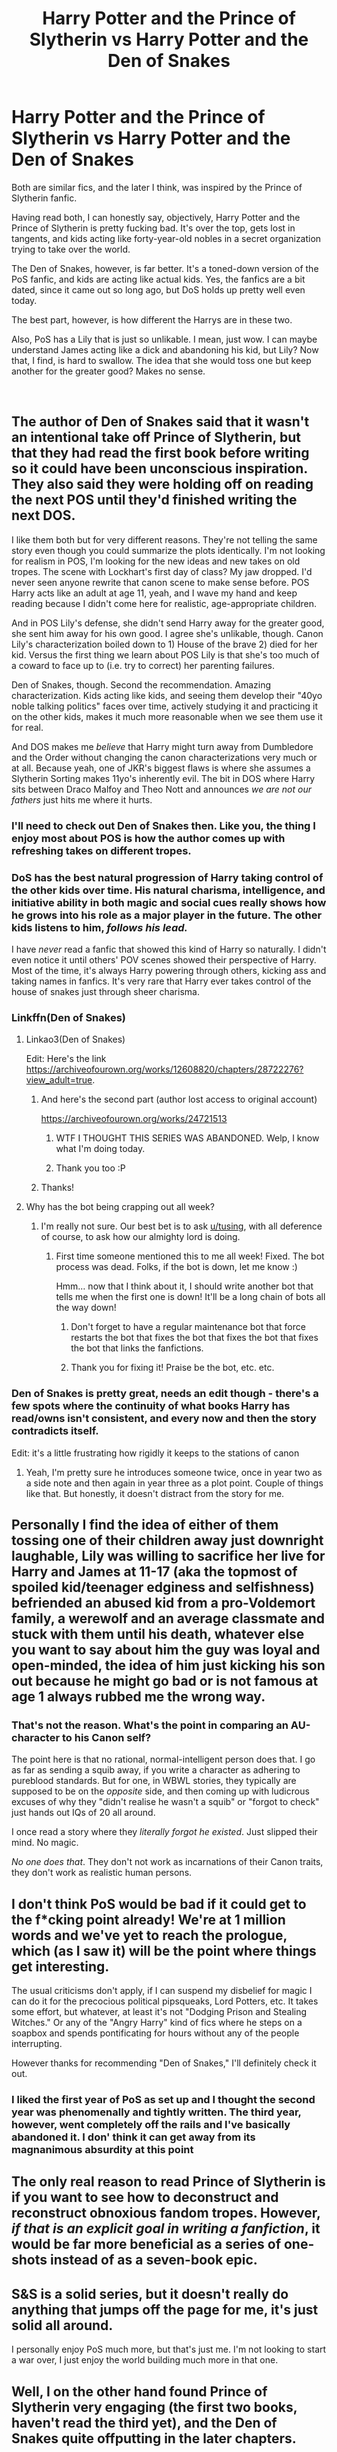 #+TITLE: Harry Potter and the Prince of Slytherin vs Harry Potter and the Den of Snakes

* Harry Potter and the Prince of Slytherin vs Harry Potter and the Den of Snakes
:PROPERTIES:
:Author: Icanceli
:Score: 71
:DateUnix: 1599275554.0
:DateShort: 2020-Sep-05
:FlairText: Discussion
:END:
Both are similar fics, and the later I think, was inspired by the Prince of Slytherin fanfic.

Having read both, I can honestly say, objectively, Harry Potter and the Prince of Slytherin is pretty fucking bad. It's over the top, gets lost in tangents, and kids acting like forty-year-old nobles in a secret organization trying to take over the world.

The Den of Snakes, however, is far better. It's a toned-down version of the PoS fanfic, and kids are acting like actual kids. Yes, the fanfics are a bit dated, since it came out so long ago, but DoS holds up pretty well even today.

The best part, however, is how different the Harrys are in these two.

Also, PoS has a Lily that is just so unlikable. I mean, just wow. I can maybe understand James acting like a dick and abandoning his kid, but Lily? Now that, I find, is hard to swallow. The idea that she would toss one but keep another for the greater good? Makes no sense.

​


** The author of Den of Snakes said that it wasn't an intentional take off Prince of Slytherin, but that they had read the first book before writing so it could have been unconscious inspiration. They also said they were holding off on reading the next POS until they'd finished writing the next DOS.

I like them both but for very different reasons. They're not telling the same story even though you could summarize the plots identically. I'm not looking for realism in POS, I'm looking for the new ideas and new takes on old tropes. The scene with Lockhart's first day of class? My jaw dropped. I'd never seen anyone rewrite that canon scene to make sense before. POS Harry acts like an adult at age 11, yeah, and I wave my hand and keep reading because I didn't come here for realistic, age-appropriate children.

And in POS Lily's defense, she didn't send Harry away for the greater good, she sent him away for his own good. I agree she's unlikable, though. Canon Lily's characterization boiled down to 1) House of the brave 2) died for her kid. Versus the first thing we learn about POS Lily is that she's too much of a coward to face up to (i.e. try to correct) her parenting failures.

Den of Snakes, though. Second the recommendation. Amazing characterization. Kids acting like kids, and seeing them develop their "40yo noble talking politics" faces over time, actively studying it and practicing it on the other kids, makes it much more reasonable when we see them use it for real.

And DOS makes me /believe/ that Harry might turn away from Dumbledore and the Order without changing the canon characterizations very much or at all. Because yeah, one of JKR's biggest flaws is where she assumes a Slytherin Sorting makes 11yo's inherently evil. The bit in DOS where Harry sits between Draco Malfoy and Theo Nott and announces /we are not our fathers/ just hits me where it hurts.
:PROPERTIES:
:Author: RookRider
:Score: 50
:DateUnix: 1599287563.0
:DateShort: 2020-Sep-05
:END:

*** I'll need to check out Den of Snakes then. Like you, the thing I enjoy most about POS is how the author comes up with refreshing takes on different tropes.
:PROPERTIES:
:Author: midasgoldentouch
:Score: 19
:DateUnix: 1599288097.0
:DateShort: 2020-Sep-05
:END:


*** DoS has the best natural progression of Harry taking control of the other kids over time. His natural charisma, intelligence, and initiative ability in both magic and social cues really shows how he grows into his role as a major player in the future. The other kids listens to him, /follows his lead./

I have /never/ read a fanfic that showed this kind of Harry so naturally. I didn't even notice it until others' POV scenes showed their perspective of Harry. Most of the time, it's always Harry powering through others, kicking ass and taking names in fanfics. It's very rare that Harry ever takes control of the house of snakes just through sheer charisma.
:PROPERTIES:
:Author: Icanceli
:Score: 13
:DateUnix: 1599313823.0
:DateShort: 2020-Sep-05
:END:


*** Linkffn(Den of Snakes)
:PROPERTIES:
:Author: DearDeathDay
:Score: 8
:DateUnix: 1599302297.0
:DateShort: 2020-Sep-05
:END:

**** Linkao3(Den of Snakes)

Edit: Here's the link [[https://archiveofourown.org/works/12608820/chapters/28722276?view_adult=true]].
:PROPERTIES:
:Author: AmbitiousCompany
:Score: 11
:DateUnix: 1599306261.0
:DateShort: 2020-Sep-05
:END:

***** And here's the second part (author lost access to original account)

[[https://archiveofourown.org/works/24721513]]
:PROPERTIES:
:Author: RookRider
:Score: 13
:DateUnix: 1599314343.0
:DateShort: 2020-Sep-05
:END:

****** WTF I THOUGHT THIS SERIES WAS ABANDONED. Welp, I know what I'm doing today.
:PROPERTIES:
:Author: mincey_g
:Score: 14
:DateUnix: 1599316507.0
:DateShort: 2020-Sep-05
:END:


****** Thank you too :P
:PROPERTIES:
:Author: DearDeathDay
:Score: 4
:DateUnix: 1599327709.0
:DateShort: 2020-Sep-05
:END:


***** Thanks!
:PROPERTIES:
:Author: DearDeathDay
:Score: 4
:DateUnix: 1599327703.0
:DateShort: 2020-Sep-05
:END:


**** Why has the bot being crapping out all week?
:PROPERTIES:
:Author: SeaWeb5
:Score: 7
:DateUnix: 1599309075.0
:DateShort: 2020-Sep-05
:END:

***** I'm really not sure. Our best bet is to ask [[/u/tusing][u/tusing]], with all deference of course, to ask how our almighty lord is doing.
:PROPERTIES:
:Author: DearDeathDay
:Score: 7
:DateUnix: 1599327635.0
:DateShort: 2020-Sep-05
:END:

****** First time someone mentioned this to me all week! Fixed. The bot process was dead. Folks, if the bot is down, let me know :)

Hmm... now that I think about it, I should write another bot that tells me when the first one is down! It'll be a long chain of bots all the way down!
:PROPERTIES:
:Author: tusing
:Score: 5
:DateUnix: 1599348512.0
:DateShort: 2020-Sep-06
:END:

******* Don't forget to have a regular maintenance bot that force restarts the bot that fixes the bot that fixes the bot that fixes the bot that links the fanfictions.
:PROPERTIES:
:Author: greenking13
:Score: 2
:DateUnix: 1599354119.0
:DateShort: 2020-Sep-06
:END:


******* Thank you for fixing it! Praise be the bot, etc. etc.
:PROPERTIES:
:Author: DearDeathDay
:Score: 1
:DateUnix: 1599364360.0
:DateShort: 2020-Sep-06
:END:


*** Den of Snakes is pretty great, needs an edit though - there's a few spots where the continuity of what books Harry has read/owns isn't consistent, and every now and then the story contradicts itself.

Edit: it's a little frustrating how rigidly it keeps to the stations of canon
:PROPERTIES:
:Author: dancortens
:Score: 2
:DateUnix: 1599762258.0
:DateShort: 2020-Sep-10
:END:

**** Yeah, I'm pretty sure he introduces someone twice, once in year two as a side note and then again in year three as a plot point. Couple of things like that. But honestly, it doesn't distract from the story for me.
:PROPERTIES:
:Author: RookRider
:Score: 1
:DateUnix: 1599764798.0
:DateShort: 2020-Sep-10
:END:


** Personally I find the idea of either of them tossing one of their children away just downright laughable, Lily was willing to sacrifice her live for Harry and James at 11-17 (aka the topmost of spoiled kid/teenager edginess and selfishness) befriended an abused kid from a pro-Voldemort family, a werewolf and an average classmate and stuck with them until his death, whatever else you want to say about him the guy was loyal and open-minded, the idea of him just kicking his son out because he might go bad or is not famous at age 1 always rubbed me the wrong way.
:PROPERTIES:
:Author: JOKERRule
:Score: 25
:DateUnix: 1599289306.0
:DateShort: 2020-Sep-05
:END:

*** That's not the reason. What's the point in comparing an AU-character to his Canon self?

The point here is that no rational, normal-intelligent person does that. I go as far as sending a squib away, if you write a character as adhering to pureblood standards. But for one, in WBWL stories, they typically are supposed to be on the /opposite/ side, and then coming up with ludicrous excuses of why they "didn't realise he wasn't a squib" or "forgot to check" just hands out IQs of 20 all around.

I once read a story where they /literally forgot he existed/. Just slipped their mind. No magic.

/No one does that/. They don't not work as incarnations of their Canon traits, they don't work as realistic human persons.
:PROPERTIES:
:Author: Sescquatch
:Score: 13
:DateUnix: 1599293262.0
:DateShort: 2020-Sep-05
:END:


** I don't think PoS would be bad if it could get to the f*cking point already! We're at 1 million words and we've yet to reach the prologue, which (as I saw it) will be the point where things get interesting.

The usual criticisms don't apply, if I can suspend my disbelief for magic I can do it for the precocious political pipsqueaks, Lord Potters, etc. It takes some effort, but whatever, at least it's not "Dodging Prison and Stealing Witches." Or any of the "Angry Harry" kind of fics where he steps on a soapbox and spends pontificating for hours without any of the people interrupting.

However thanks for recommending "Den of Snakes," I'll definitely check it out.
:PROPERTIES:
:Author: jazzmester
:Score: 15
:DateUnix: 1599327732.0
:DateShort: 2020-Sep-05
:END:

*** I liked the first year of PoS as set up and I thought the second year was phenomenally and tightly written. The third year, however, went completely off the rails and I've basically abandoned it. I don' think it can get away from its magnanimous absurdity at this point
:PROPERTIES:
:Author: TheDarkShepard
:Score: 7
:DateUnix: 1599338520.0
:DateShort: 2020-Sep-06
:END:


** The only real reason to read Prince of Slytherin is if you want to see how to deconstruct and reconstruct obnoxious fandom tropes. However, /if that is an explicit goal in writing a fanfiction/, it would be far more beneficial as a series of one-shots instead of as a seven-book epic.
:PROPERTIES:
:Author: kenneth1221
:Score: 10
:DateUnix: 1599322471.0
:DateShort: 2020-Sep-05
:END:


** S&S is a solid series, but it doesn't really do anything that jumps off the page for me, it's just solid all around.

I personally enjoy PoS much more, but that's just me. I'm not looking to start a war over, I just enjoy the world building much more in that one.
:PROPERTIES:
:Author: LordThomasBlack
:Score: 9
:DateUnix: 1599335596.0
:DateShort: 2020-Sep-06
:END:


** Well, I on the other hand found Prince of Slytherin very engaging (the first two books, haven't read the third yet), and the Den of Snakes quite offputting in the later chapters.

Your criticisms of POS are certainly valid. But if you ignore the characters' supposed age, it is and engaging mystery with interesting plans and exciting twists. And honestly, while I like the Harry Potter universe, I often don't actually want to read a story about genuine middle schoolers, so that's not a problem for me (it would be if some characters acted 11 so they can be bashed, but that's not the case here).

Den of Snakes started pretty well, but started making me very uncomfortable in the later books when they started dealing with "pureblood culture" in a very uncritical way - with Harry, and especially Hermione, accepting every detail without questioning and objections. And the purpose of some of those traditions was clearly to preserve the power of the old families, lock out people (especially muggleborns) without connections, etc.
:PROPERTIES:
:Author: Togop
:Score: 7
:DateUnix: 1599334385.0
:DateShort: 2020-Sep-06
:END:

*** DOS started out well on that front, with Harry going "well, my experience of Muggles is that they're awful people, but clearly Hermione and Justin have had different experiences." I liked how the tension between Hermione and her parents came from ignorance and how Hermione solved it by finding a way to "translate" magical subjects into Muggle terms.

But yeah, in the recent parts DOS has started drifting decidedly to racist apologism. I'm holding out hope that this is just an educational detour and that the series will have Harry continue to carve out a third (fourth?) side to the war.

In particular, my pet peeve is when authors try to claim that "mudblood" is a cultural slur, not a racist one. Look, your characters might only use the slur on those who don't behave white - I mean pureblood - but the slur itself literally refers to blood and literally calls Muggles "mud". If you're so enamored with your anti-immigrant racism, have your characters come up with a new slur to use on Muggleborns who /gasp/ keep some of their birth culture. /rant
:PROPERTIES:
:Author: RookRider
:Score: 5
:DateUnix: 1599348880.0
:DateShort: 2020-Sep-06
:END:


*** u/Sescquatch:
#+begin_quote
  Den of Snakes started pretty well, but started making me very uncomfortable in the later books
#+end_quote

Which is precisely what makes it great writing, because writing is all about getting me to feel things, and also getting me out of my comfort zone.

This is what PoS doesn't do, and can never do, with its ridiculous crack-y trope use (or "suberversion"): Be serious, and be taken seriously, and make you a hella lot /uncomfortable/ when stuff hits too close to home. It's in those instances, it's also there e.g. when dealing with the Death Eater kids; when you realise there are Death Eaters, and there are students, and suddenly the Death Eaters are also parents, uncles, aunts, relatives and you have to reconcile the two.

It's not an easy feat to achieve, and the mark of an author of talent. It's one of the reasons I consider S&S on another level entirely and never really get the comparison; aside from sharing bits of (early) plot, the two stories (or one story and one treatise) couldn't be more different.
:PROPERTIES:
:Author: Sescquatch
:Score: 3
:DateUnix: 1599383053.0
:DateShort: 2020-Sep-06
:END:

**** u/Togop:
#+begin_quote
  It's not an easy feat to achieve
#+end_quote

It's pretty easy feat to achieve, actually: simply have the main characters be racists, or slavers, etc; and have everyone be OK with that.
:PROPERTIES:
:Author: Togop
:Score: 6
:DateUnix: 1599389233.0
:DateShort: 2020-Sep-06
:END:


*** Mate. PoS has Harry dishing out his abuses to anyone and everything without even prompting. Who the fuck does that? If anyone has a shitty abusive childhood, they either air it out in an anonymous setting, or not say anything at all in public, unless said people were close friends or family.

Harry seems keep going on and on and on about his terrible childhood, that it lost its impact on the story overall. And the paragraphs... jeezus, the paragraphs are long and not at all read worthy. Half the time I'm skimming through it just to have it get to the point.
:PROPERTIES:
:Author: Icanceli
:Score: 3
:DateUnix: 1599335444.0
:DateShort: 2020-Sep-06
:END:


** Oh yeah, definitely. I've tried reading PoS at least three times, furthest I got was the end of book 2. Just not a very good story in my opinion. DoS, and the whole of S&S is just amazing. Obviously there are some faults, but it is by far one of the best fanfictions I've ever read! Nearly cried of despair when I saw the account was orphaned, then nearly cried of joy when I saw it had been picked up again.
:PROPERTIES:
:Author: nmckl
:Score: 5
:DateUnix: 1599307548.0
:DateShort: 2020-Sep-05
:END:


** Both are pretty awful ngl. I've read both and I know that PoS is supposed to be a trope inversion but it really doesn't actually subvert anything. It does the trope and then writes it with a faux explanation that makes you want to vomit in its convoluted and frankly obnoxious nature.

The author admits that most of the kids are written a bit older. But then goes and writes them like parodies of aristocrats that British people laugh at in Monty Python.

And Den of Snakes also has much of the same problems, with Harry getting a sort of inverted Slytherin social circle where everyone acts as a supporting friend and confidant. There's no conflict in any of these stories in terms of social settings other than the typical big bads or annoyances.

Somehow Hermione; the annoying Muggleborn that even Harry and Ron couldn't stand also weasels her way into both fics. And everyone calls Theodore fucking Nott, Theo.

Imagine for a moment that you've been raised all your life to believe that Muggleborns are usurpers of not only Magic but your culture. They come in, they attempt to change things to their muggle rational and get angry with any wizards that attempt to say they know better than someone that has only been in their society for half their life or less (in Hermione's case far less).

If I was Theodore Nott, or if anybody was Theodore Nott, they'd give Hermione a wide berth even if they were the nicest Slytherin of the bunch. Harry's Slytherin friends shouldn't be Teddy bears, they should be vicious at best, and amoral sociopaths at worst. He'd only be a tool to anyone of them. And while child politicians is a trope, having a friend for "clout" as the kids say nowadays isn't.

I'm going to be honest, the guarded and secretive Harry that is also just a crazy extrovert doesn't feel real and it is a lazy trope that needs to be done away with.
:PROPERTIES:
:Author: TheismIsUnstoppable
:Score: 6
:DateUnix: 1599325444.0
:DateShort: 2020-Sep-05
:END:


** I must admit I haven't read either of them. Can someone supply me with a link?
:PROPERTIES:
:Author: KaseyT1203
:Score: 3
:DateUnix: 1599296433.0
:DateShort: 2020-Sep-05
:END:

*** You're going to have a hellof a ride. Good luck.
:PROPERTIES:
:Author: Icanceli
:Score: 3
:DateUnix: 1599313921.0
:DateShort: 2020-Sep-05
:END:


*** Linkffn(Prince of Slytherin by The Sinister Man) Linkao3(Prince of Slytherin by TheSinister_Man) Linkao3(Den of Snakes by orphan_account)

Edit: Link for Den of Snakes [[https://archiveofourown.org/works/12608820/chapters/28722276?view_adult=true]]
:PROPERTIES:
:Author: AmbitiousCompany
:Score: 3
:DateUnix: 1599306370.0
:DateShort: 2020-Sep-05
:END:

**** The author of Den of Snakes lost access to their original account. Read the above link first, then read the continuation here.

[[https://archiveofourown.org/works/24721513]]
:PROPERTIES:
:Author: RookRider
:Score: 6
:DateUnix: 1599314121.0
:DateShort: 2020-Sep-05
:END:


**** Bot is dead again.
:PROPERTIES:
:Author: Holy_Hand_Grenadier
:Score: 3
:DateUnix: 1599311581.0
:DateShort: 2020-Sep-05
:END:


** Not commenting on both, just curious about Den of Snakes and the whole S&S series - last I checked, it had been abandoned on Ao3. Is that not the case any more? Is it being updated somewhere else?
:PROPERTIES:
:Author: bgottfried91
:Score: 3
:DateUnix: 1599311750.0
:DateShort: 2020-Sep-05
:END:

*** Yep.

Linkao3(Harry Potter and the Secret of Vipers Part 2 by anonymousmagpie)
:PROPERTIES:
:Author: AmbitiousCompany
:Score: 6
:DateUnix: 1599312270.0
:DateShort: 2020-Sep-05
:END:

**** Interesting, thanks for the link!
:PROPERTIES:
:Author: bgottfried91
:Score: 3
:DateUnix: 1599312386.0
:DateShort: 2020-Sep-05
:END:


** I like Pos Lily but both Pos and Dos James are horrible human beings. And Dos has butchered Dumbledore's character!
:PROPERTIES:
:Author: Naive-Dish
:Score: 1
:DateUnix: 1599316980.0
:DateShort: 2020-Sep-05
:END:

*** Interesting. I didn't think DOS Dumbledore was that far off from canon. The biggest divergence is that he broke the law when he knowingly sent an innocent man (Sirius) to prison. While that is a pivot from canon, it's not that big a stretch. Canon Dumbledore has a great deal of disrespect for the Ministry's laws (admittedly, with good reason for some of it). And he canonically sends Harry back to an abusive home because he believes the bigger picture of Petunia's blood protection is more important than the smaller picture of Harry's health.

Various fanfics explain it away - Harry really would have died away from Petunia, calling the Aurors to investigate the basilisk would have escalated the petrifier to commit murder, he didn't actually have the authority to get a fair trial for Sirius, and so on. That's fine and there's nothing wrong with that, but that's still not canon.
:PROPERTIES:
:Author: RookRider
:Score: 5
:DateUnix: 1599320599.0
:DateShort: 2020-Sep-05
:END:


** I love the Prince of Slytherin
:PROPERTIES:
:Author: ElaraMalfoy99
:Score: 1
:DateUnix: 1609926005.0
:DateShort: 2021-Jan-06
:END:


** saying a fic is better than prince of slytherin is pretty much the lowest possible bar you can set in the fandom. I mean, its convenient that the initials POS serve double purpose.
:PROPERTIES:
:Author: Lord_Anarchy
:Score: -1
:DateUnix: 1599290521.0
:DateShort: 2020-Sep-05
:END:

*** Harry Crow would like a word with you, saying something else is the lowest bar.
:PROPERTIES:
:Author: Inspectreknight
:Score: 21
:DateUnix: 1599297321.0
:DateShort: 2020-Sep-05
:END:

**** My Immortal stares from the corner
:PROPERTIES:
:Author: KickMyName
:Score: 11
:DateUnix: 1599299213.0
:DateShort: 2020-Sep-05
:END:

***** That one piece of Hogwarts x giant squid porn shakes its head.
:PROPERTIES:
:Author: aslightnerd
:Score: 12
:DateUnix: 1599299636.0
:DateShort: 2020-Sep-05
:END:

****** Don't shit talk linkffn(A first encounter) it's the greatest story ever told
:PROPERTIES:
:Author: nousernameslef
:Score: 9
:DateUnix: 1599305288.0
:DateShort: 2020-Sep-05
:END:


****** The Ron/Hedwig abomination is raising an eyebrow.
:PROPERTIES:
:Author: Rose_Red_Wolf
:Score: 9
:DateUnix: 1599303850.0
:DateShort: 2020-Sep-05
:END:

******* I've heard tales of a Dobby/Sock that exists
:PROPERTIES:
:Author: Inspectreknight
:Score: 6
:DateUnix: 1599323060.0
:DateShort: 2020-Sep-05
:END:


*** What are your problems with it? I would go as far as to say it is in the top 1% of the 1% on ffn.
:PROPERTIES:
:Author: aslightnerd
:Score: 17
:DateUnix: 1599298190.0
:DateShort: 2020-Sep-05
:END:

**** It's a treatise, so it can't be rated as a story.

If you do rate it as a story, it's sub-par writing in a technical sense, an author with no idea how to create a coherent plot, and absurd characterisations and world-building that change willy-nilly to make whatever point the author thought of just then.

Which is to say, there are many more talented authors, a lot of better written stories, and certainly stories that grate less for the sheer inherent obnoxiousness of "subverting tropes".
:PROPERTIES:
:Author: Sescquatch
:Score: 7
:DateUnix: 1599299102.0
:DateShort: 2020-Sep-05
:END:

***** It feels like the characters are consistent (I binged the first two books my first read) to me. The magic is well defined and does not change with the plot (like it could). The plot is drawn and covers a lot of things not related to the A plot but seeing the multitude of characters and knowing every characters motivations is a really fun thing to see.

His writing could use some work I agree.

It is also a treatise (had to look it up) but I don't think it suffers for it.
:PROPERTIES:
:Author: aslightnerd
:Score: 8
:DateUnix: 1599299579.0
:DateShort: 2020-Sep-05
:END:
